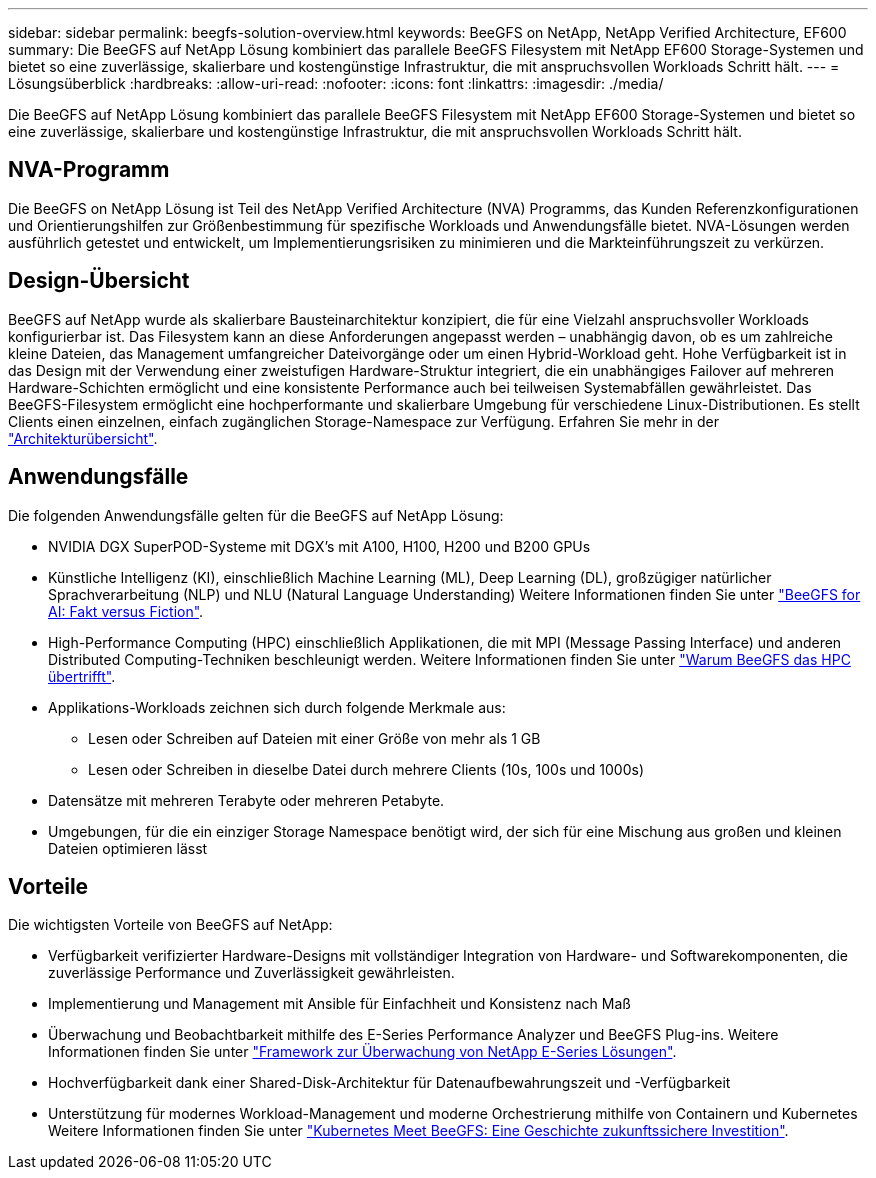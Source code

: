 ---
sidebar: sidebar 
permalink: beegfs-solution-overview.html 
keywords: BeeGFS on NetApp, NetApp Verified Architecture, EF600 
summary: Die BeeGFS auf NetApp Lösung kombiniert das parallele BeeGFS Filesystem mit NetApp EF600 Storage-Systemen und bietet so eine zuverlässige, skalierbare und kostengünstige Infrastruktur, die mit anspruchsvollen Workloads Schritt hält. 
---
= Lösungsüberblick
:hardbreaks:
:allow-uri-read: 
:nofooter: 
:icons: font
:linkattrs: 
:imagesdir: ./media/


[role="lead"]
Die BeeGFS auf NetApp Lösung kombiniert das parallele BeeGFS Filesystem mit NetApp EF600 Storage-Systemen und bietet so eine zuverlässige, skalierbare und kostengünstige Infrastruktur, die mit anspruchsvollen Workloads Schritt hält.



== NVA-Programm

Die BeeGFS on NetApp Lösung ist Teil des NetApp Verified Architecture (NVA) Programms, das Kunden Referenzkonfigurationen und Orientierungshilfen zur Größenbestimmung für spezifische Workloads und Anwendungsfälle bietet. NVA-Lösungen werden ausführlich getestet und entwickelt, um Implementierungsrisiken zu minimieren und die Markteinführungszeit zu verkürzen.



== Design-Übersicht

BeeGFS auf NetApp wurde als skalierbare Bausteinarchitektur konzipiert, die für eine Vielzahl anspruchsvoller Workloads konfigurierbar ist. Das Filesystem kann an diese Anforderungen angepasst werden – unabhängig davon, ob es um zahlreiche kleine Dateien, das Management umfangreicher Dateivorgänge oder um einen Hybrid-Workload geht. Hohe Verfügbarkeit ist in das Design mit der Verwendung einer zweistufigen Hardware-Struktur integriert, die ein unabhängiges Failover auf mehreren Hardware-Schichten ermöglicht und eine konsistente Performance auch bei teilweisen Systemabfällen gewährleistet. Das BeeGFS-Filesystem ermöglicht eine hochperformante und skalierbare Umgebung für verschiedene Linux-Distributionen. Es stellt Clients einen einzelnen, einfach zugänglichen Storage-Namespace zur Verfügung. Erfahren Sie mehr in der link:beegfs-architecture-overview.html["Architekturübersicht"].



== Anwendungsfälle

Die folgenden Anwendungsfälle gelten für die BeeGFS auf NetApp Lösung:

* NVIDIA DGX SuperPOD-Systeme mit DGX's mit A100, H100, H200 und B200 GPUs
* Künstliche Intelligenz (KI), einschließlich Machine Learning (ML), Deep Learning (DL), großzügiger natürlicher Sprachverarbeitung (NLP) und NLU (Natural Language Understanding) Weitere Informationen finden Sie unter https://www.netapp.com/blog/beefs-for-ai-fact-vs-fiction/["BeeGFS for AI: Fakt versus Fiction"^].
* High-Performance Computing (HPC) einschließlich Applikationen, die mit MPI (Message Passing Interface) und anderen Distributed Computing-Techniken beschleunigt werden. Weitere Informationen finden Sie unter https://www.netapp.com/blog/beegfs-for-ai-ml-dl/["Warum BeeGFS das HPC übertrifft"^].
* Applikations-Workloads zeichnen sich durch folgende Merkmale aus:
+
** Lesen oder Schreiben auf Dateien mit einer Größe von mehr als 1 GB
** Lesen oder Schreiben in dieselbe Datei durch mehrere Clients (10s, 100s und 1000s)


* Datensätze mit mehreren Terabyte oder mehreren Petabyte.
* Umgebungen, für die ein einziger Storage Namespace benötigt wird, der sich für eine Mischung aus großen und kleinen Dateien optimieren lässt




== Vorteile

Die wichtigsten Vorteile von BeeGFS auf NetApp:

* Verfügbarkeit verifizierter Hardware-Designs mit vollständiger Integration von Hardware- und Softwarekomponenten, die zuverlässige Performance und Zuverlässigkeit gewährleisten.
* Implementierung und Management mit Ansible für Einfachheit und Konsistenz nach Maß
* Überwachung und Beobachtbarkeit mithilfe des E-Series Performance Analyzer und BeeGFS Plug-ins. Weitere Informationen finden Sie unter https://www.netapp.com/blog/monitoring-netapp-eseries/["Framework zur Überwachung von NetApp E-Series Lösungen"^].
* Hochverfügbarkeit dank einer Shared-Disk-Architektur für Datenaufbewahrungszeit und -Verfügbarkeit
* Unterstützung für modernes Workload-Management und moderne Orchestrierung mithilfe von Containern und Kubernetes Weitere Informationen finden Sie unter https://www.netapp.com/blog/kubernetes-meet-beegfs/["Kubernetes Meet BeeGFS: Eine Geschichte zukunftssichere Investition"^].

